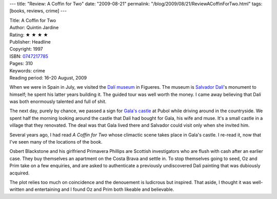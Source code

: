 ---
title: "Review: A Coffin for Two"
date: "2009-08-21"
permalink: "/blog/2009/08/21/ReviewACoffinForTwo.html"
tags: [books, reviews, crime]
---



.. image:: https://images-na.ssl-images-amazon.com/images/P/0747217785.01.MZZZZZZZ.jpg
    :alt: A Coffin for Two
    :target: http://www.elliottbaybook.com/product/info.jsp?isbn=0747217785
    :class: right-float

| Title: A Coffin for Two
| Author: Quintin Jardine
| Rating: ★ ★ ★ ★
| Publisher: Headline
| Copyright: 1997
| ISBN: `0747217785 <http://www.elliottbaybook.com/product/info.jsp?isbn=0747217785>`_
| Pages: 310
| Keywords: crime
| Reading period: 16–20 August, 2009

When we were in Spain in July, we visited the `Dalí museum`_ in Figueres.
The museum is `Salvador Dalí`_'s monument to himself; he spent his latter years building it.
The guided tour was well worth the money.
I came away believing that Dalí was both enormously talented and full of shit.

The next day, purely by chance, we passed a sign for `Gala's castle`_
at Pubol while driving around in the countryside.
We spent half the morning looking around the castle that Dalí
had bought for Gala, his wife and muse.
It's a small castle in a village that they renovated.
The deal was that Gala lived there and Salvador could visit only when she invited him.

Several years ago, I had read *A Coffin for Two* whose climactic scene
takes place in Gala's castle.
I re-read it, now that I've seen many of the locations of the book.

Osbert Blackstone and his girlfriend Primavera Phillips are
Scottish investigators who are flush with cash after an earlier case.
They buy themselves an apartment on the Costa Brava and settle in.
To stop themselves going to seed, Oz and Prim take on a few enquiries,
and are asked to authenticate a previously undiscovered Dalí painting
that was dubiously acquired.

The plot relies too much on coincidence and
the denouement is ludicrous but inspired.
That aside, I thought it was well-written and entertaining
and I found Oz and Prim both likeable and believable.

.. _Dalí museum:
    http://www.salvador-dali.org/museus/figueres/en_index.html
.. _Salvador Dalí:
    http://en.wikipedia.org/wiki/Salvador_Dal%C3%AD
.. _Gala's castle:
    http://www.salvador-dali.org/museus/pubol/en_index.html

.. _permalink:
    /blog/2009/08/21/ReviewACoffinForTwo.html
